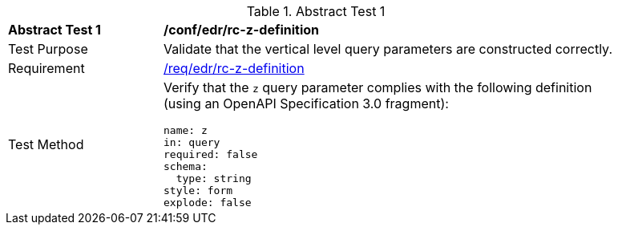 //[[ats_collections_rc-z-definition]]
{counter2:ats-id}
[width="90%",cols="2,6a"]
.Abstract Test {ats-id}
|===
^|*Abstract Test {ats-id}* |*/conf/edr/rc-z-definition*
^|Test Purpose |Validate that the vertical level query parameters are constructed correctly.
^|Requirement |<<req_edr_z-definition,/req/edr/rc-z-definition>>
^|Test Method |Verify that the `z` query parameter complies with the following definition (using an OpenAPI Specification 3.0 fragment):

[source,YAML]
----
name: z
in: query
required: false
schema:
  type: string
style: form
explode: false
----
|===
